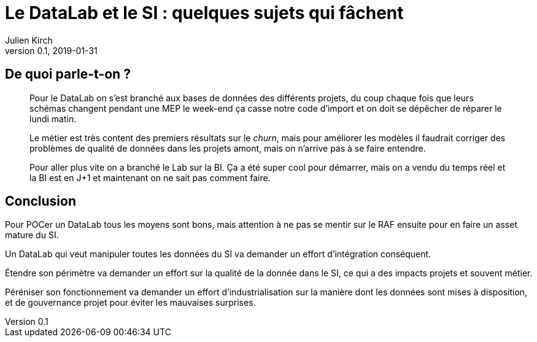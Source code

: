 = Le DataLab et le SI : quelques sujets qui fâchent
Julien Kirch
v0.1, 2019-01-31
:article_lang: fr

== De quoi parle-t-on ?

[quote]
____
Pour le DataLab on s'est branché aux bases de données des différents projets, du coup chaque fois que leurs schémas changent pendant une MEP le week-end ça casse notre code d'import et on doit se dépêcher de réparer le lundi matin.
____

[quote]
____
Le métier est très content des premiers résultats sur le _churn_, mais pour améliorer les modèles il faudrait corriger des problèmes de qualité de données dans les projets amont, mais on n'arrive pas à se faire entendre.
____

[quote]
____
Pour aller plus vite on a branché le Lab sur la BI.
Ça a été super cool pour démarrer, mais on a vendu du temps réel et la BI est en J+1 et maintenant on ne sait pas comment faire.
____

== Conclusion

Pour POCer un DataLab tous les moyens sont bons, mais attention à ne pas se mentir sur le RAF ensuite pour en faire un asset mature du SI.

Un DataLab qui veut manipuler toutes les données du SI va demander un effort d'intégration conséquent.

Étendre son périmètre va demander un effort sur la qualité de la donnée dans le SI, ce qui a des impacts projets et souvent métier.

Péréniser son fonctionnement va demander un effort d'industrialisation sur la manière dont les données sont mises à disposition, et de gouvernance projet pour éviter les mauvaises surprises.